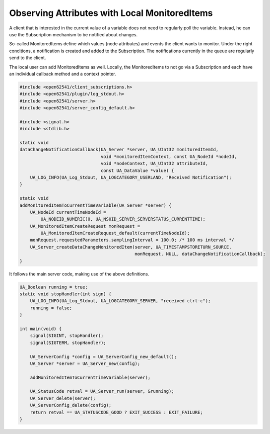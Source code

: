 Observing Attributes with Local MonitoredItems
----------------------------------------------

A client that is interested in the current value of a variable does not need
to regularly poll the variable. Instead, he can use the Subscription
mechanism to be notified about changes.

So-called MonitoredItems define which values (node attributes) and events the
client wants to monitor. Under the right conditions, a notification is
created and added to the Subscription. The notifications currently in the
queue are regularly send to the client.

The local user can add MonitoredItems as well. Locally, the MonitoredItems to
not go via a Subscription and each have an individual callback method and a
context pointer.

.. code-block:: c

   
   #include <open62541/client_subscriptions.h>
   #include <open62541/plugin/log_stdout.h>
   #include <open62541/server.h>
   #include <open62541/server_config_default.h>
   
   #include <signal.h>
   #include <stdlib.h>
   
   static void
   dataChangeNotificationCallback(UA_Server *server, UA_UInt32 monitoredItemId,
                                  void *monitoredItemContext, const UA_NodeId *nodeId,
                                  void *nodeContext, UA_UInt32 attributeId,
                                  const UA_DataValue *value) {
       UA_LOG_INFO(UA_Log_Stdout, UA_LOGCATEGORY_USERLAND, "Received Notification");
   }
   
   static void
   addMonitoredItemToCurrentTimeVariable(UA_Server *server) {
       UA_NodeId currentTimeNodeId =
           UA_NODEID_NUMERIC(0, UA_NS0ID_SERVER_SERVERSTATUS_CURRENTTIME);
       UA_MonitoredItemCreateRequest monRequest =
           UA_MonitoredItemCreateRequest_default(currentTimeNodeId);
       monRequest.requestedParameters.samplingInterval = 100.0; /* 100 ms interval */
       UA_Server_createDataChangeMonitoredItem(server, UA_TIMESTAMPSTORETURN_SOURCE,
                                               monRequest, NULL, dataChangeNotificationCallback);
   }
   
It follows the main server code, making use of the above definitions.

.. code-block:: c

   
   UA_Boolean running = true;
   static void stopHandler(int sign) {
       UA_LOG_INFO(UA_Log_Stdout, UA_LOGCATEGORY_SERVER, "received ctrl-c");
       running = false;
   }
   
   int main(void) {
       signal(SIGINT, stopHandler);
       signal(SIGTERM, stopHandler);
   
       UA_ServerConfig *config = UA_ServerConfig_new_default();
       UA_Server *server = UA_Server_new(config);
   
       addMonitoredItemToCurrentTimeVariable(server);
   
       UA_StatusCode retval = UA_Server_run(server, &running);
       UA_Server_delete(server);
       UA_ServerConfig_delete(config);
       return retval == UA_STATUSCODE_GOOD ? EXIT_SUCCESS : EXIT_FAILURE;
   }
